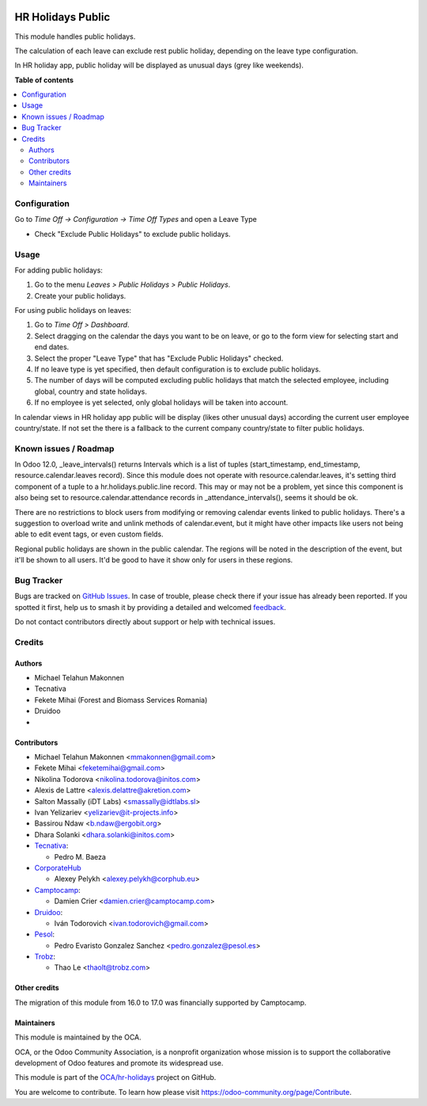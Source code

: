 .. image:: https://odoo-community.org/readme-banner-image
   :target: https://odoo-community.org/get-involved?utm_source=readme
   :alt: Odoo Community Association

==================
HR Holidays Public
==================

.. 
   !!!!!!!!!!!!!!!!!!!!!!!!!!!!!!!!!!!!!!!!!!!!!!!!!!!!
   !! This file is generated by oca-gen-addon-readme !!
   !! changes will be overwritten.                   !!
   !!!!!!!!!!!!!!!!!!!!!!!!!!!!!!!!!!!!!!!!!!!!!!!!!!!!
   !! source digest: sha256:5eb30420b2698a845944d170a5c1dfb691c79f70aed0c56d9beea7becb796d8b
   !!!!!!!!!!!!!!!!!!!!!!!!!!!!!!!!!!!!!!!!!!!!!!!!!!!!

.. |badge1| image:: https://img.shields.io/badge/maturity-Beta-yellow.png
    :target: https://odoo-community.org/page/development-status
    :alt: Beta
.. |badge2| image:: https://img.shields.io/badge/license-AGPL--3-blue.png
    :target: http://www.gnu.org/licenses/agpl-3.0-standalone.html
    :alt: License: AGPL-3
.. |badge3| image:: https://img.shields.io/badge/github-OCA%2Fhr--holidays-lightgray.png?logo=github
    :target: https://github.com/OCA/hr-holidays/tree/17.0/hr_holidays_public
    :alt: OCA/hr-holidays
.. |badge4| image:: https://img.shields.io/badge/weblate-Translate%20me-F47D42.png
    :target: https://translation.odoo-community.org/projects/hr-holidays-17-0/hr-holidays-17-0-hr_holidays_public
    :alt: Translate me on Weblate
.. |badge5| image:: https://img.shields.io/badge/runboat-Try%20me-875A7B.png
    :target: https://runboat.odoo-community.org/builds?repo=OCA/hr-holidays&target_branch=17.0
    :alt: Try me on Runboat

|badge1| |badge2| |badge3| |badge4| |badge5|

This module handles public holidays.

The calculation of each leave can exclude rest public holiday, depending
on the leave type configuration.

In HR holiday app, public holiday will be displayed as unusual days
(grey like weekends).

**Table of contents**

.. contents::
   :local:

Configuration
=============

Go to *Time Off -> Configuration -> Time Off Types* and open a Leave
Type

- Check "Exclude Public Holidays" to exclude public holidays.

Usage
=====

For adding public holidays:

1. Go to the menu *Leaves > Public Holidays > Public Holidays*.
2. Create your public holidays.

For using public holidays on leaves:

1. Go to *Time Off > Dashboard*.
2. Select dragging on the calendar the days you want to be on leave, or
   go to the form view for selecting start and end dates.
3. Select the proper "Leave Type" that has "Exclude Public Holidays"
   checked.
4. If no leave type is yet specified, then default configuration is to
   exclude public holidays.
5. The number of days will be computed excluding public holidays that
   match the selected employee, including global, country and state
   holidays.
6. If no employee is yet selected, only global holidays will be taken
   into account.

In calendar views in HR holiday app public will be display (likes other
unusual days) according the current user employee country/state. If not
set the there is a fallback to the current company country/state to
filter public holidays.

Known issues / Roadmap
======================

In Odoo 12.0, \_leave_intervals() returns Intervals which is a list of
tuples (start_timestamp, end_timestamp, resource.calendar.leaves
record). Since this module does not operate with
resource.calendar.leaves, it's setting third component of a tuple to a
hr.holidays.public.line record. This may or may not be a problem, yet
since this component is also being set to resource.calendar.attendance
records in \_attendance_intervals(), seems it should be ok.

There are no restrictions to block users from modifying or removing
calendar events linked to public holidays. There's a suggestion to
overload write and unlink methods of calendar.event, but it might have
other impacts like users not being able to edit event tags, or even
custom fields.

Regional public holidays are shown in the public calendar. The regions
will be noted in the description of the event, but it'll be shown to all
users. It'd be good to have it show only for users in these regions.

Bug Tracker
===========

Bugs are tracked on `GitHub Issues <https://github.com/OCA/hr-holidays/issues>`_.
In case of trouble, please check there if your issue has already been reported.
If you spotted it first, help us to smash it by providing a detailed and welcomed
`feedback <https://github.com/OCA/hr-holidays/issues/new?body=module:%20hr_holidays_public%0Aversion:%2017.0%0A%0A**Steps%20to%20reproduce**%0A-%20...%0A%0A**Current%20behavior**%0A%0A**Expected%20behavior**>`_.

Do not contact contributors directly about support or help with technical issues.

Credits
=======

Authors
-------

* Michael Telahun Makonnen
* Tecnativa
* Fekete Mihai (Forest and Biomass Services Romania)
* Druidoo
* 

Contributors
------------

- Michael Telahun Makonnen <mmakonnen@gmail.com>
- Fekete Mihai <feketemihai@gmail.com>
- Nikolina Todorova <nikolina.todorova@initos.com>
- Alexis de Lattre <alexis.delattre@akretion.com>
- Salton Massally (iDT Labs) <smassally@idtlabs.sl>
- Ivan Yelizariev <yelizariev@it-projects.info>
- Bassirou Ndaw <b.ndaw@ergobit.org>
- Dhara Solanki <dhara.solanki@initos.com>
- `Tecnativa <https://www.tecnativa.com>`__:

  - Pedro M. Baeza

- `CorporateHub <https://corporatehub.eu/>`__

  - Alexey Pelykh <alexey.pelykh@corphub.eu>

- `Camptocamp <https://www.camptocamp.com>`__:

  - Damien Crier <damien.crier@camptocamp.com>

- `Druidoo <https://www.druidoo.io>`__:

  - Iván Todorovich <ivan.todorovich@gmail.com>

- `Pesol <https://www.pesol.es>`__:

  - Pedro Evaristo Gonzalez Sanchez <pedro.gonzalez@pesol.es>

- `Trobz <https://trobz.com>`__:

  - Thao Le <thaolt@trobz.com>

Other credits
-------------

The migration of this module from 16.0 to 17.0 was financially supported
by Camptocamp.

Maintainers
-----------

This module is maintained by the OCA.

.. image:: https://odoo-community.org/logo.png
   :alt: Odoo Community Association
   :target: https://odoo-community.org

OCA, or the Odoo Community Association, is a nonprofit organization whose
mission is to support the collaborative development of Odoo features and
promote its widespread use.

This module is part of the `OCA/hr-holidays <https://github.com/OCA/hr-holidays/tree/17.0/hr_holidays_public>`_ project on GitHub.

You are welcome to contribute. To learn how please visit https://odoo-community.org/page/Contribute.
